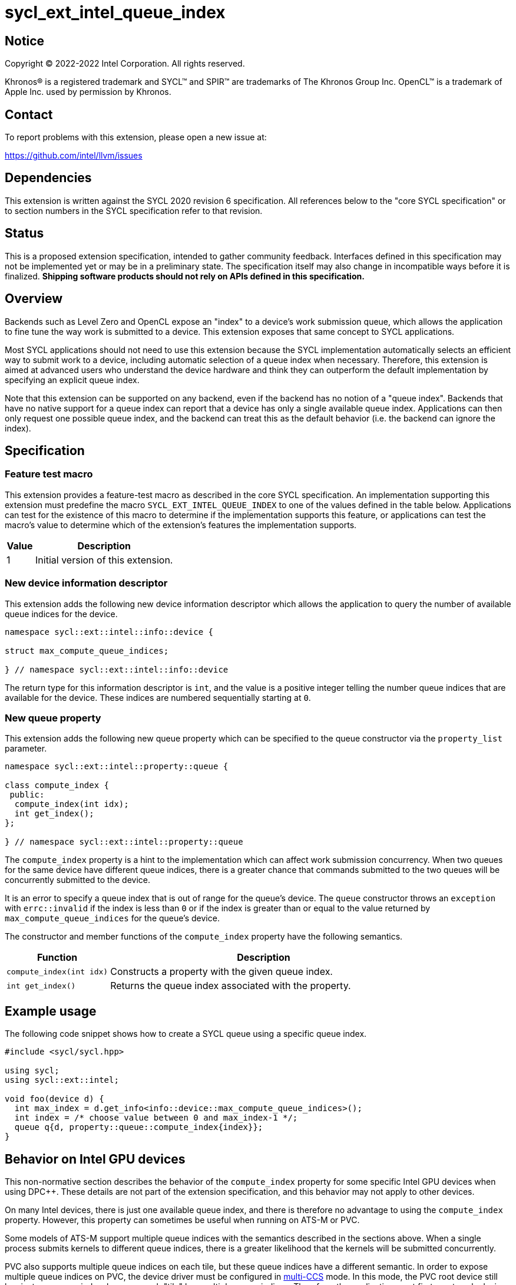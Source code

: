 = sycl_ext_intel_queue_index

:source-highlighter: coderay
:coderay-linenums-mode: table

// This section needs to be after the document title.
:doctype: book
:toc2:
:toc: left
:encoding: utf-8
:lang: en
:dpcpp: pass:[DPC++]

// Set the default source code type in this document to C++,
// for syntax highlighting purposes.  This is needed because
// docbook uses c++ and html5 uses cpp.
:language: {basebackend@docbook:c++:cpp}


== Notice

[%hardbreaks]
Copyright (C) 2022-2022 Intel Corporation.  All rights reserved.

Khronos(R) is a registered trademark and SYCL(TM) and SPIR(TM) are trademarks
of The Khronos Group Inc.  OpenCL(TM) is a trademark of Apple Inc. used by
permission by Khronos.


== Contact

To report problems with this extension, please open a new issue at:

https://github.com/intel/llvm/issues


== Dependencies

This extension is written against the SYCL 2020 revision 6 specification.  All
references below to the "core SYCL specification" or to section numbers in the
SYCL specification refer to that revision.


== Status

This is a proposed extension specification, intended to gather community
feedback.  Interfaces defined in this specification may not be implemented yet
or may be in a preliminary state.  The specification itself may also change in
incompatible ways before it is finalized.  *Shipping software products should
not rely on APIs defined in this specification.*


== Overview

Backends such as Level Zero and OpenCL expose an "index" to a device's work
submission queue, which allows the application to fine tune the way work is
submitted to a device.  This extension exposes that same concept to SYCL
applications.

Most SYCL applications should not need to use this extension because the SYCL
implementation automatically selects an efficient way to submit work to a
device, including automatic selection of a queue index when necessary.
Therefore, this extension is aimed at advanced users who understand the device
hardware and think they can outperform the default implementation by specifying
an explicit queue index.

Note that this extension can be supported on any backend, even if the backend
has no notion of a "queue index".  Backends that have no native support for a
queue index can report that a device has only a single available queue index.
Applications can then only request one possible queue index, and the backend
can treat this as the default behavior (i.e. the backend can ignore the index).


== Specification

=== Feature test macro

This extension provides a feature-test macro as described in the core SYCL
specification.  An implementation supporting this extension must predefine the
macro `SYCL_EXT_INTEL_QUEUE_INDEX` to one of the values defined in the table
below.  Applications can test for the existence of this macro to determine if
the implementation supports this feature, or applications can test the macro's
value to determine which of the extension's features the implementation
supports.

[%header,cols="1,5"]
|===
|Value
|Description

|1
|Initial version of this extension.
|===

=== New device information descriptor

This extension adds the following new device information descriptor which
allows the application to query the number of available queue indices for the
device.

```
namespace sycl::ext::intel::info::device {

struct max_compute_queue_indices;

} // namespace sycl::ext::intel::info::device
```

The return type for this information descriptor is `int`, and the value is a
positive integer telling the number queue indices that are available for the
device.  These indices are numbered sequentially starting at `0`.

=== New queue property

This extension adds the following new queue property which can be specified to
the queue constructor via the `property_list` parameter.

```
namespace sycl::ext::intel::property::queue {

class compute_index {
 public:
  compute_index(int idx);
  int get_index();
};

} // namespace sycl::ext::intel::property::queue
```

The `compute_index` property is a hint to the implementation which can affect
work submission concurrency.  When two queues for the same device have
different queue indices, there is a greater chance that commands submitted to
the two queues will be concurrently submitted to the device.

It is an error to specify a queue index that is out of range for the queue's
device.  The `queue` constructor throws an `exception` with `errc::invalid` if
the index is less than `0` or if the index is greater than or equal to the
value returned by `max_compute_queue_indices` for the queue's device.

The constructor and member functions of the `compute_index` property have the
following semantics.

[%header,cols="1,3"]
|===
|Function
|Description

|`compute_index(int idx)`
|Constructs a property with the given queue index.

|`int get_index()`
|Returns the queue index associated with the property.
|===


== Example usage

The following code snippet shows how to create a SYCL queue using a specific
queue index.

```
#include <sycl/sycl.hpp>

using sycl;
using sycl::ext::intel;

void foo(device d) {
  int max_index = d.get_info<info::device::max_compute_queue_indices>();
  int index = /* choose value between 0 and max_index-1 */;
  queue q{d, property::queue::compute_index{index}};
}
```


== Behavior on Intel GPU devices

:multi-CCS: https://github.com/intel/compute-runtime/blob/master/level_zero/doc/experimental_extensions/MULTI_CCS_MODES.md
:sycl_ext_intel_cslice: https://github.com/intel/llvm/pull/7513

This non-normative section describes the behavior of the `compute_index`
property for some specific Intel GPU devices when using {dpcpp}.  These details
are not part of the extension specification, and this behavior may not apply to
other devices.

On many Intel devices, there is just one available queue index, and there is
therefore no advantage to using the `compute_index` property.  However, this
property can sometimes be useful when running on ATS-M or PVC.

Some models of ATS-M support multiple queue indices with the semantics
described in the sections above.  When a single process submits kernels to
different queue indices, there is a greater likelihood that the kernels will
be submitted concurrently.

PVC also supports multiple queue indices on each tile, but these queue indices
have a different semantic.  In order to expose multiple queue indices on PVC,
the device driver must be configured in {multi-CCS}[multi-CCS] mode.  In this
mode, the PVC root device still has just one queue index, however each "tile"
has multiple queue indices.  Therefore, the application must first create
sub-devices to access each tile, and then the application can construct a queue
on these sub-devices using the `compute_index` property.

The semantics of these PVC queue indices is different, though.  On PVC, each
queue index corresponds to a fixed subset of the execution units.  Queues using
different indices still have a greater likelihood of submitting kernels
concurrently, but each kernel also runs on its own partition of the execution
units.  Therefore, the `compute_index` property is just an alternate way to
run on a partition of the device, exactly the same as creating a "cslice"
sub-device via the {sycl_ext_intel_cslice}[sycl_ext_intel_cslice] extension.

In both the ATS-M case and the PVC case, constructing a SYCL queue with
`compute_index` causes the runtime to submit kernels exclusively to that index
on the underlying Level Zero or OpenCL driver.  Without this property, the
runtime is free to distribute kernels across the available queue indices.
